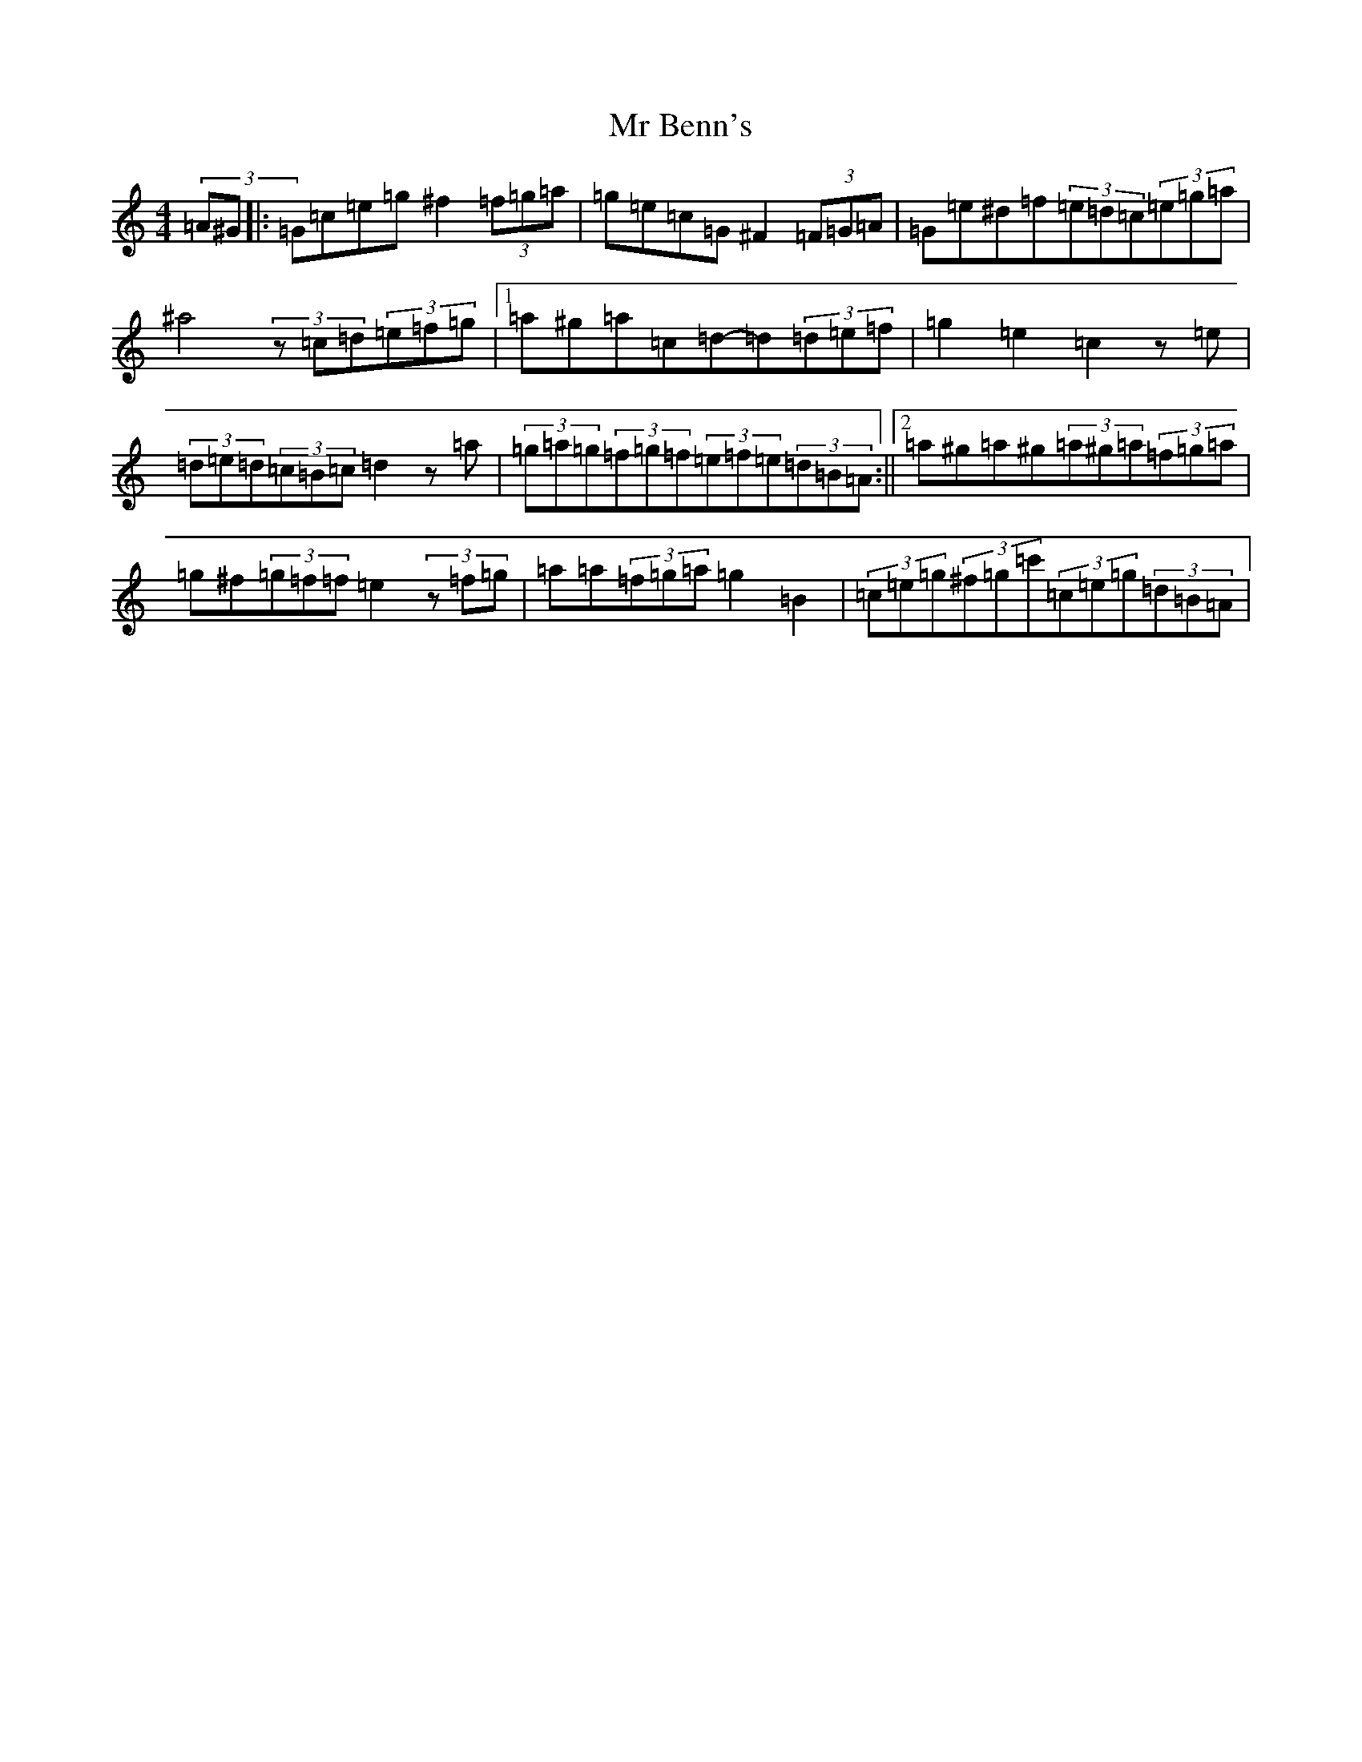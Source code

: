 X: 14822
T: Mr Benn's
S: https://thesession.org/tunes/13540#setting23953
Z: D Major
R: hornpipe
M: 4/4
L: 1/8
K: C Major
(3=A^G|:=G=c=e=g^f2(3=f=g=a|=g=e=c=G^F2(3=F=G=A|=G=e^d=f(3=e=d=c(3=e=g=a|^a4(3z=c=d(3=e=f=g|1=a^g=a=c=d-=d(3=d=e=f|=g2=e2=c2z=e|(3=d=e=d(3=c=B=c=d2z=a|(3=g=a=g(3=f=g=f(3=e=f=e(3=d=B=A:||2=a^g=a^g(3=a^g=a(3=f=g=a|=g^f(3=g=f=f=e2(3z=f=g|=a=a(3=f=g=a=g2=B2|(3=c=e=g(3^f=g=c'(3=c=e=g(3=d=B=A|